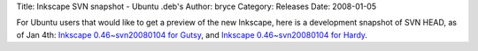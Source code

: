 Title: Inkscape SVN snapshot - Ubuntu .deb's
Author: bryce
Category: Releases
Date: 2008-01-05


For Ubuntu users that would like to get a preview of the new Inkscape, here is a development snapshot of SVN HEAD, as of Jan 4th: `Inkscape 0.46~svn20080104 for Gutsy`_, and `Inkscape 0.46~svn20080104 for Hardy`_.


.. _Inkscape 0.46~svn20080104 for Gutsy: http://people.ubuntu.com/~bryce/Testing/inkscape-Gutsy/inkscape_0.46~svn20080104-0ubuntu1_i386.deb
.. _Inkscape 0.46~svn20080104 for Hardy: http://people.ubuntu.com/~bryce/Testing/inkscape-Hardy/inkscape_0.46~svn20080104-0ubuntu1_i386.deb
